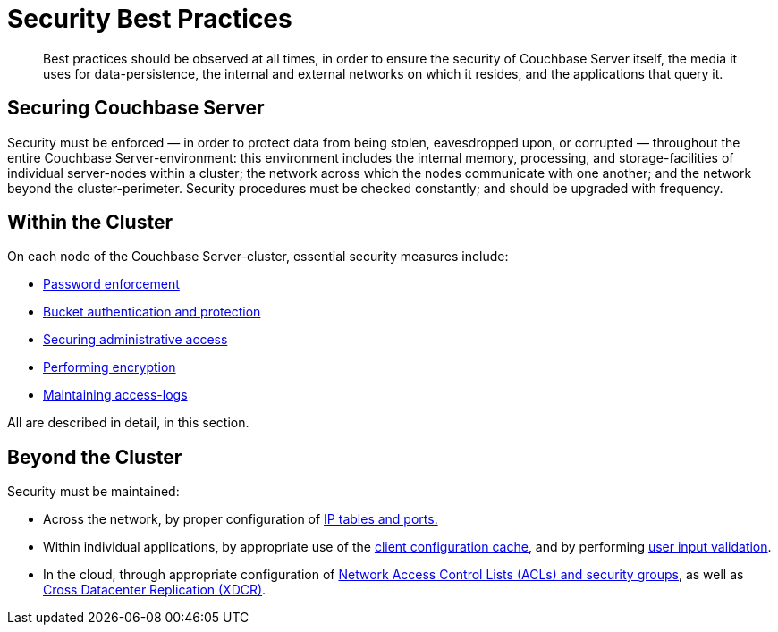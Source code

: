 [#security_best_practices_overview]
= Security Best Practices

[abstract]
Best practices should be observed at all times, in order to ensure the security of Couchbase Server itself, the media it uses for data-persistence, the internal and external networks on which it resides, and the applications that query it.

== Securing Couchbase Server

Security must be enforced — in order to protect data from being stolen, eavesdropped upon, or corrupted — throughout the entire Couchbase Server-environment: this environment includes the internal memory, processing, and storage-facilities of individual server-nodes within a cluster; the network across which the nodes communicate with one another; and the network beyond the cluster-perimeter.
Security procedures must be checked constantly; and should be upgraded with frequency.

== Within the Cluster

On each node of the Couchbase Server-cluster, essential security measures include:

* xref:security-passwords.adoc#topic_iyx_5ps_lq[Password enforcement]
* xref:security-bucket-protection.adoc#topic_pfp_dpg_tq[Bucket authentication and protection]
* xref:security-admin-access.adoc[Securing administrative access]
* xref:security-encryption.adoc[Performing encryption]
* xref:security-access-logs.adoc#topic_hm2_qqt_sq[Maintaining access-logs]

All are described in detail, in this section.

== Beyond the Cluster

Security must be maintained:

* Across the network, by proper configuration of xref:security-iptables.adoc#concept_h5v_5jc_bq[IP tables and ports.]
+
{blank}

* Within individual applications, by appropriate use of the xref:security-config-cache.adoc#topic_pws_syg_tq[client configuration cache], and by performing xref:security-user-input.adoc#concept_hvz_4qc_bq[user input validation].
+
{blank}

* In the cloud, through appropriate configuration of xref:security-acls-new.adoc#topic_xgm_f1l_sq[Network Access Control Lists (ACLs) and security groups], as well as xref:xdcr:xdcr-intro.adoc#topic1500[Cross Datacenter Replication (XDCR)].
+
{blank}
